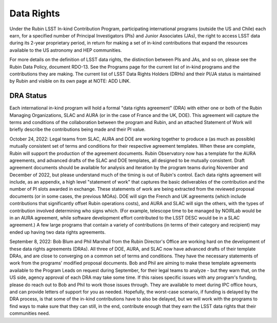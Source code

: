 .. _data-rights:


===========
Data Rights
===========

Under the Rubin LSST In-kind Contribution Program, participating international programs (outside the US and Chile) each earn,
for a specified number of Principal Investigators (PIs) and Junior Associates (JAs), the right to access LSST data during its 2-year proprietary period,
in return for making a set of in-kind contributions that expand the resources available to the US astronomy and HEP communities.

For more details on the definition of LSST data rights, the distinction between PIs and JAs, and so on, please see the Rubin Data Policy, document RDO-13.
See the Programs page for the current list of in-kind programs and the contributions they are making.
The current list of LSST Data Rights Holders (DRHs) and their PI/JA status is maintained by Rubin and visible on its own page at NOTE: ADD LINK.

DRA Status
----------
Each international in-kind program will hold a formal "data rights agreement" (DRA) with either one or both of the Rubin Managing Organizations,
SLAC and AURA (or in the case of France and the UK, DOE). This agreement will capture the terms and conditions of the collaboration between the program and Rubin,
and an attached Statement of Work will briefly describe the contributions being made and their PI value.

October 24, 2022: Legal teams from SLAC, AURA and DOE are working together to produce a (as much as possible) mutually consistent set of terms and conditions for their respective agreement templates.
When these are complete, Rubin will support the production of the agreement documents. Rubin Observatory now has a template for the AURA agreements,
and advanced drafts of the SLAC and DOE templates, all designed to be mutually consistent.
Draft agreement documents should be available for analysis and iteration by the program teams during November and December of 2022, but please understand much of the timing is out of Rubin's control.
Each data rights agreement will include, as an appendix, a high level "statement of work" that captures the basic deliverables of the contribution and the number of PI slots awarded in exchange.
These statements of work are being extracted from the reviewed proposal documents (or in some cases, the previous MOAs).
DOE will sign the French and UK agreements (which include contributions that significantly offset Rubin operations costs),
and AURA and SLAC will sign the others, with the types of contribution involved determining who signs which.
(For example, telescope time to be managed by NOIRLab would be in an AURA agreement, while software development effort contributed to the LSST DESC would be in a SLAC agreement.)
A few large programs that contain a variety of contributions (in terms of their category and recipient) may ended up having two data rights agreements.

September 8, 2022: Bob Blum and Phil Marshall from the Rubin Director's Office are working hard on the development of these data rights agreements (DRAs).
All three of DOE, AURA, and SLAC now have advanced drafts of their template DRAs, and are close to converging on a common set of terms and conditions.
They have the necessary statements of work from the programs' modified proposal documents.
Bob and Phil are aiming to make these template agreements available to the Program Leads on request during September,
for their legal teams to analyze - but they warn that, on the US side, agency approval of each DRA may take some time.
If this raises specific issues with any program's funding, please do reach out to Bob and Phil to work those issues through.
They are available to meet during IPC office hours, and can provide letters of support for you as needed. Hopefully, the worst-case scenario,
if funding is delayed by the DRA process, is that some of the in-kind contributions have to also be delayed, but we will work with the programs to find ways to make sure that they can still,
in the end, contribute enough that they earn the LSST data rights that their communities need.


